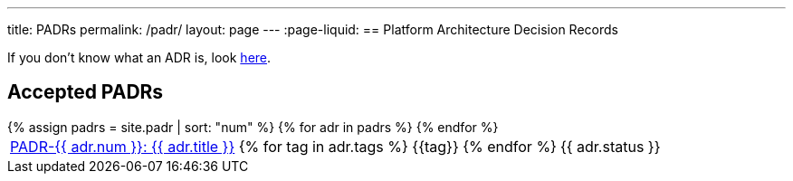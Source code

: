 ---
title: PADRs
permalink: /padr/
layout: page
---
:page-liquid:
== Platform Architecture Decision Records

If you don't know what an ADR is, look link:/about/#architecture-decision-records-adr[here].

== Accepted PADRs

++++
<table>
{% assign padrs = site.padr | sort: "num" %}
{% for adr in padrs %}

  <tr>
    <td><span class="status-{{ adr.status | downcase }}">
      <a href="{{ adr.num | escape }}/">PADR-{{ adr.num }}: {{ adr.title }}</a>
      {% for tag in adr.tags %}
      <span class="tag tag-{{tag}}">{{tag}}</span>
      {% endfor %}</span>
    </td>
    <td>
      {{ adr.status }}
    </td>
  </tr>

{% endfor %}
</table>
++++

